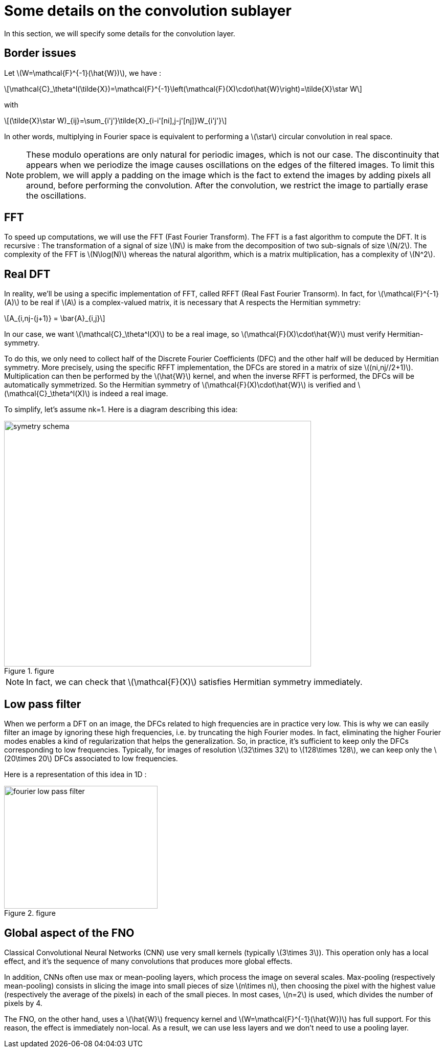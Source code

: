 :stem: latexmath
:xrefstyle: short
= Some details on the convolution sublayer

In this section, we will specify some details for the convolution layer.

== Border issues

Let stem:[W=\mathcal{F}^{-1}(\hat{W})], we have :
[stem]
++++
\mathcal{C}_\theta^l(\tilde{X})=\mathcal{F}^{-1}\left(\mathcal{F}(X)\cdot\hat{W}\right)=\tilde{X}\star W
++++
with
[stem]
++++
(\tilde{X}\star W)_{ij}=\sum_{i'j'}\tilde{X}_{i-i'[ni],j-j'[nj]}W_{i'j'}
++++

In other words, multiplying in Fourier space is equivalent to performing a stem:[\star] circular convolution in real space. 


[NOTE]
====
These modulo operations are only natural for periodic images, which is not our case. The
discontinuity that appears when we periodize the image causes oscillations on the edges of the filtered	images. To limit this problem, we will apply a padding on the image which is the fact to extend the images by adding pixels all around, before performing the convolution. After the convolution, we restrict the image to partially erase the oscillations.
====

== FFT

To speed up computations, we will use the FFT (Fast Fourier Transform). The FFT is a fast algorithm to compute the DFT. It is recursive : The transformation of a signal of size stem:[N] is make from the decomposition of two sub-signals of size stem:[N/2]. The complexity of the FFT is stem:[N\log(N)] whereas the natural algorithm, which is a matrix multiplication, has a complexity of stem:[N^2].

== Real DFT

In reality, we'll be using a specific implementation of FFT, called RFFT (Real Fast Fourier Transorm). In fact, for stem:[\mathcal{F}^{-1}(A)] to be real if stem:[A] is a complex-valued matrix, it is necessary that A respects the Hermitian symmetry:
[stem]
++++
A_{i,nj-(j+1)} = \bar{A}_{i,j}
++++

In our case, we want stem:[\mathcal{C}_\theta^l(X)] to be a real image, so stem:[\mathcal{F}(X)\cdot\hat{W}] must verify Hermitian-symmetry.

To do this, we only need to collect half of the Discrete Fourier Coefficients (DFC) and the other half will be deduced by Hermitian symmetry. More precisely, using the specific RFFT implementation, the DFCs are stored in a matrix of size stem:[(ni,nj//2+1)]. Multiplication can then be performed by the stem:[\hat{W}] kernel, and when the inverse RFFT is performed, the DFCs will be automatically symmetrized. So the Hermitian symmetry of stem:[\mathcal{F}(X)\cdot\hat{W}] is verified and stem:[\mathcal{C}_\theta^l(X)] is indeed a real image.

To simplify, let's assume nk=1. Here is a diagram describing this idea:

.figure
image::fourier/symetry_schema.png[width=600.0,height=480.0]


[NOTE]
====
In fact, we can check that stem:[\mathcal{F}(X)] satisfies Hermitian symmetry immediately.
====

== Low pass filter

When we perform a DFT on an image, the DFCs related to high frequencies are in practice very low. This is why we can easily filter an image by ignoring these high frequencies, i.e. by truncating the high Fourier modes. In fact, eliminating the higher Fourier modes enables a kind of regularization that helps the generalization. So, in practice, it's sufficient to keep only the DFCs corresponding to low frequencies. Typically, for images of resolution stem:[32\times 32] to stem:[128\times 128], we can keep only the stem:[20\times 20] DFCs associated to low frequencies.

Here is a representation of this idea in 1D :

.figure
image::fourier/fourier_low_pass_filter.png[width=300.0,height=240.0]

== Global aspect of the FNO

Classical Convolutional Neural Networks (CNN) use very small kernels (typically stem:[3\times 3]). This operation only has a local effect, and it's the sequence of many convolutions that produces more global effects. 

In addition, CNNs often use max or mean-pooling layers, which process the image on several scales. Max-pooling (respectively mean-pooling) consists in slicing the image into small pieces of size stem:[n\times n], then choosing the pixel with the highest value (respectively the average of the pixels) in each of the small pieces. In most cases, stem:[n=2] is used, which divides the number of pixels by 4.

The FNO, on the other hand, uses a stem:[\hat{W}] frequency kernel and stem:[W=\mathcal{F}^{-1}(\hat{W})] has full support. For this reason, the effect is immediately non-local. As a result, we can use less layers and we don't need to use a pooling layer.

